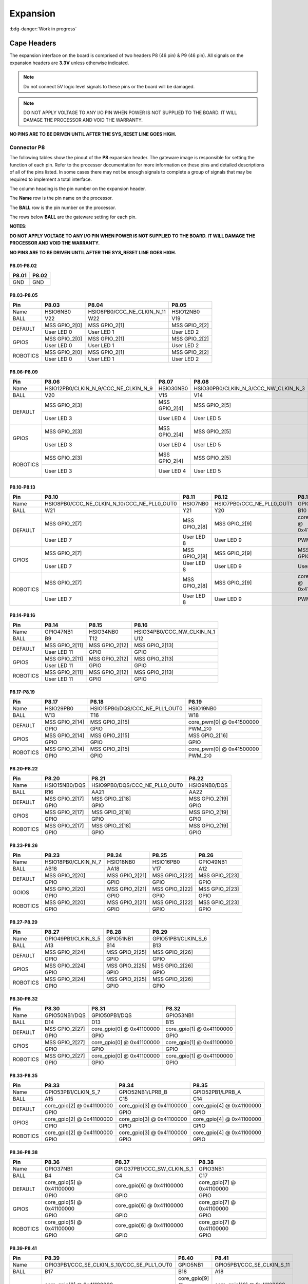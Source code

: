 .. _beaglev-fire-expansion:

Expansion
#########

:bdg-danger:`Work in progress`

Cape Headers
*************

.. todo:: Add information for custom hardware building and debugging.

The expansion interface on the board is comprised of two headers P8 (46 pin) & P9 (46 pin).
All signals on the expansion headers are **3.3V** unless otherwise indicated.

.. note::
    Do not connect 5V logic level signals to these pins or the board will be damaged.

.. note:: 
    DO NOT APPLY VOLTAGE TO ANY I/O PIN WHEN POWER IS NOT SUPPLIED TO THE BOARD. 
    IT WILL DAMAGE THE PROCESSOR AND VOID THE WARRANTY.

**NO PINS ARE TO BE DRIVEN UNTIL AFTER THE SYS_RESET LINE GOES HIGH.**


Connector P8
==============

The following tables show the pinout of the **P8** expansion header. The
gateware image is responsible for setting the function of each pin. Refer to
the processor documentation for more information on these pins and
detailed descriptions of all of the pins listed. In some cases there may
not be enough signals to complete a group of signals that may be
required to implement a total interface.

The column heading is the pin number on the expansion header.

The **Name** row is the pin name on the processor.

The **BALL** row is the pin number on the processor.

The rows below **BALL** are the gateware setting for each pin.

**NOTES**:

**DO NOT APPLY VOLTAGE TO ANY I/O PIN WHEN POWER IS NOT SUPPLIED TO THE
BOARD. IT WILL DAMAGE THE PROCESSOR AND VOID THE WARRANTY.**

**NO PINS ARE TO BE DRIVEN UNTIL AFTER THE SYS_RESET LINE GOES HIGH.**

P8.01-P8.02
------------

+--------+--------+
| P8.01  | P8.02  |
+========+========+
| GND    | GND    |
+--------+--------+

P8.03-P8.05
-------------

+------------+--------------------------+------------------------------+--------------------------+
| Pin        | P8.03                    | P8.04                        | P8.05                    |
+============+==========================+==============================+==========================+
| Name       | HSIO6NB0                 | HSIO6PB0/CCC_NE_CLKIN_N_11   | HSIO12NB0                |
+------------+--------------------------+------------------------------+--------------------------+
| BALL       | V22                      | W22                          | V19                      |
+------------+--------------------------+------------------------------+--------------------------+
| DEFAULT    | MSS GPIO_2[0]            | MSS GPIO_2[1]                | MSS GPIO_2[2]            |
+            +--------------------------+------------------------------+--------------------------+
|            | User LED 0               | User LED 1                   | User LED 2               |
+------------+--------------------------+------------------------------+--------------------------+
| GPIOS      | MSS GPIO_2[0]            | MSS GPIO_2[1]                | MSS GPIO_2[2]            |
+            +--------------------------+------------------------------+--------------------------+
|            | User LED 0               | User LED 1                   | User LED 2               |
+------------+--------------------------+------------------------------+--------------------------+
| ROBOTICS   | MSS GPIO_2[0]            | MSS GPIO_2[1]                | MSS GPIO_2[2]            |
+            +--------------------------+------------------------------+--------------------------+
|            | User LED 0               | User LED 1                   | User LED 2               |
+------------+--------------------------+------------------------------+--------------------------+

P8.06-P8.09
-------------

+------------+----------------------------------------+--------------------------+---------------------------------------+--------------------------+
| Pin        | P8.06                                  | P8.07                    | P8.08                                 | P8.09                    |
+============+========================================+==========================+=======================================+==========================+
| Name       | HSIO12PB0/CLKIN_N_9/CCC_NE_CLKIN_N_9   | HSIO30NB0                | HSIO30PB0/CLKIN_N_3/CCC_NW_CLKIN_N_3  | HSIO8NB0                 |
+------------+----------------------------------------+--------------------------+---------------------------------------+--------------------------+
| BALL       | V20                                    | V15                      | V14                                   | V21                      |
+------------+----------------------------------------+--------------------------+---------------------------------------+--------------------------+
| DEFAULT    | MSS GPIO_2[3]                          | MSS GPIO_2[4]            | MSS GPIO_2[5]                         | MSS GPIO_2[6]            |
+            +----------------------------------------+--------------------------+---------------------------------------+--------------------------+
|            | User LED 3                             | User LED 4               | User LED 5                            | User LED 6               |
+------------+----------------------------------------+--------------------------+---------------------------------------+--------------------------+
| GPIOS      | MSS GPIO_2[3]                          | MSS GPIO_2[4]            | MSS GPIO_2[5]                         | MSS GPIO_2[6]            |
+            +----------------------------------------+--------------------------+---------------------------------------+--------------------------+
|            | User LED 3                             | User LED 4               | User LED 5                            | User LED 6               |
+------------+----------------------------------------+--------------------------+---------------------------------------+--------------------------+
| ROBOTICS   | MSS GPIO_2[3]                          | MSS GPIO_2[4]            | MSS GPIO_2[5]                         | MSS GPIO_2[6]            |
+            +----------------------------------------+--------------------------+---------------------------------------+--------------------------+
|            | User LED 3                             | User LED 4               | User LED 5                            | User LED 6               |
+------------+----------------------------------------+--------------------------+---------------------------------------+--------------------------+

P8.10-P8.13
------------

+------------+-------------------------------------------------+--------------------------+-----------------------------+--------------------------+
| Pin        | P8.10                                           | P8.11                    | P8.12                       | P8.13                    |
+============+=================================================+==========================+=============================+==========================+
| Name       | HSIO8PB0/CCC_NE_CLKIN_N_10/CCC_NE_PLL0_OUT0     | HSIO7NB0                 | HSIO7PB0/CCC_NE_PLL0_OUT1   | GPIO47PB1                |
+------------+-------------------------------------------------+--------------------------+-----------------------------+--------------------------+
| BALL       | W21                                             | Y21                      | Y20                         | B10                      |
+------------+-------------------------------------------------+--------------------------+-----------------------------+--------------------------+
| DEFAULT    | MSS GPIO_2[7]                                   | MSS GPIO_2[8]            | MSS GPIO_2[9]               | core_pwm[1] @ 0x41500000 |
+            +-------------------------------------------------+--------------------------+-----------------------------+--------------------------+
|            | User LED 7                                      | User LED 8               | User LED 9                  | PWM_2:1                  |
+------------+-------------------------------------------------+--------------------------+-----------------------------+--------------------------+
| GPIOS      | MSS GPIO_2[7]                                   | MSS GPIO_2[8]            | MSS GPIO_2[9]               | MSS GPIO_2[10]           |
+            +-------------------------------------------------+--------------------------+-----------------------------+--------------------------+
|            | User LED 7                                      | User LED 8               | User LED 9                  | User LED 10              |
+------------+-------------------------------------------------+--------------------------+-----------------------------+--------------------------+
| ROBOTICS   | MSS GPIO_2[7]                                   | MSS GPIO_2[8]            | MSS GPIO_2[9]               | core_pwm[1] @ 0x41500000 |
+            +-------------------------------------------------+--------------------------+-----------------------------+--------------------------+
|            | User LED 7                                      | User LED 8               | User LED 9                  | PWM_2:1                  |
+------------+-------------------------------------------------+--------------------------+-----------------------------+--------------------------+

P8.14-P8.16
------------

+------------+--------------------------+--------------------------+-------------------------------+
| Pin        | P8.14                    | P8.15                    | P8.16                         |
+============+==========================+==========================+===============================+
| Name       | GPIO47NB1                | HSIO34NB0                | HSIO34PB0/CCC_NW_CLKIN_N_1    |
+------------+--------------------------+--------------------------+-------------------------------+
| BALL       | B9                       | T12                      | U12                           |
+------------+--------------------------+--------------------------+-------------------------------+
| DEFAULT    | MSS GPIO_2[11]           | MSS GPIO_2[12]           | MSS GPIO_2[13]                |
+            +--------------------------+--------------------------+-------------------------------+
|            | User LED 11              | GPIO                     | GPIO                          |
+------------+--------------------------+--------------------------+-------------------------------+
| GPIOS      | MSS GPIO_2[11]           | MSS GPIO_2[12]           | MSS GPIO_2[13]                |
+            +--------------------------+--------------------------+-------------------------------+
|            | User LED 11              | GPIO                     | GPIO                          |
+------------+--------------------------+--------------------------+-------------------------------+
| ROBOTICS   | MSS GPIO_2[11]           | MSS GPIO_2[12]           | MSS GPIO_2[13]                |
+            +--------------------------+--------------------------+-------------------------------+
|            | User LED 11              | GPIO                     | GPIO                          |
+------------+--------------------------+--------------------------+-------------------------------+

P8.17-P8.19
-------------

+------------+--------------------------+---------------------------------+--------------------------+
| Pin        | P8.17                    | P8.18                           | P8.19                    |
+============+==========================+=================================+==========================+
| Name       | HSIO29PB0                | HSIO15PB0/DQS/CCC_NE_PLL1_OUT0  | HSIO19NB0                |
+------------+--------------------------+---------------------------------+--------------------------+
| BALL       | W13                      | T16                             | W18                      |
+------------+--------------------------+---------------------------------+--------------------------+
| DEFAULT    | MSS GPIO_2[14]           | MSS GPIO_2[15]                  | core_pwm[0] @ 0x41500000 |
+            +--------------------------+---------------------------------+--------------------------+
|            | GPIO                     | GPIO                            | PWM_2:0                  |
+------------+--------------------------+---------------------------------+--------------------------+
| GPIOS      | MSS GPIO_2[14]           | MSS GPIO_2[15]                  |  MSS GPIO_2[16]          |
+            +--------------------------+---------------------------------+--------------------------+
|            | GPIO                     | GPIO                            | GPIO                     |
+------------+--------------------------+---------------------------------+--------------------------+
| ROBOTICS   | MSS GPIO_2[14]           | MSS GPIO_2[15]                  | core_pwm[0] @ 0x41500000 |
+            +--------------------------+---------------------------------+--------------------------+
|            | GPIO                     | GPIO                            | PWM_2:0                  |
+------------+--------------------------+---------------------------------+--------------------------+


P8.20-P8.22
------------

+------------+--------------------------+--------------------------------+--------------------------+
| Pin        | P8.20                    | P8.21                          | P8.22                    |
+============+==========================+================================+==========================+
| Name       | HSIO15NB0/DQS            | HSIO9PB0/DQS/CCC_NE_PLL0_OUT0  | HSIO9NB0/DQS             |
+------------+--------------------------+--------------------------------+--------------------------+
| BALL       | R16                      | AA21                           | AA22                     |
+------------+--------------------------+--------------------------------+--------------------------+
| DEFAULT    | MSS GPIO_2[17]           | MSS GPIO_2[18]                 | MSS GPIO_2[19]           |
+            +--------------------------+--------------------------------+--------------------------+
|            | GPIO                     | GPIO                           | GPIO                     |
+------------+--------------------------+--------------------------------+--------------------------+
| GPIOS      | MSS GPIO_2[17]           | MSS GPIO_2[18]                 | MSS GPIO_2[19]           |
+            +--------------------------+--------------------------------+--------------------------+
|            | GPIO                     | GPIO                           | GPIO                     |
+------------+--------------------------+--------------------------------+--------------------------+
| ROBOTICS   | MSS GPIO_2[17]           | MSS GPIO_2[18]                 | MSS GPIO_2[19]           |
+            +--------------------------+--------------------------------+--------------------------+
|            | GPIO                     | GPIO                           | GPIO                     |
+------------+--------------------------+--------------------------------+--------------------------+


P8.23-P8.26
-------------

+------------+--------------------------+--------------------------+--------------------------+--------------------------+
| Pin        | P8.23                    | P8.24                    | P8.25                    | P8.26                    |
+============+==========================+==========================+==========================+==========================+
| Name       | HSIO18PB0/CLKIN_N_7      | HSIO18NB0                | HSIO16PB0                | GPIO49NB1                |
+------------+--------------------------+--------------------------+--------------------------+--------------------------+
| BALL       | AB18                     | AA18                     | V17                      | A12                      |
+------------+--------------------------+--------------------------+--------------------------+--------------------------+
| DEFAULT    | MSS GPIO_2[20]           | MSS GPIO_2[21]           | MSS GPIO_2[22]           | MSS GPIO_2[23]           |
+            +--------------------------+--------------------------+--------------------------+--------------------------+
|            | GPIO                     | GPIO                     | GPIO                     | GPIO                     |
+------------+--------------------------+--------------------------+--------------------------+--------------------------+
| GOIOS      | MSS GPIO_2[20]           | MSS GPIO_2[21]           | MSS GPIO_2[22]           | MSS GPIO_2[23]           |
+            +--------------------------+--------------------------+--------------------------+--------------------------+
|            | GPIO                     | GPIO                     | GPIO                     | GPIO                     |
+------------+--------------------------+--------------------------+--------------------------+--------------------------+
| ROBOTICS   | MSS GPIO_2[20]           | MSS GPIO_2[21]           | MSS GPIO_2[22]           | MSS GPIO_2[23]           |
+            +--------------------------+--------------------------+--------------------------+--------------------------+
|            | GPIO                     | GPIO                     | GPIO                     | GPIO                     |
+------------+--------------------------+--------------------------+--------------------------+--------------------------+


P8.27-P8.29
-------------

+------------+--------------------------+--------------------------+--------------------------+
| Pin        | P8.27                    | P8.28                    | P8.29                    |
+============+==========================+==========================+==========================+
| Name       | GPIO49PB1/CLKIN_S_5      | GPIO51NB1                | GPIO51PB1/CLKIN_S_6      |
+------------+--------------------------+--------------------------+--------------------------+
| BALL       | A13                      | B14                      | B13                      |
+------------+--------------------------+--------------------------+--------------------------+
| DEFAULT    | MSS GPIO_2[24]           | MSS GPIO_2[25]           | MSS GPIO_2[26]           |
+            +--------------------------+--------------------------+--------------------------+
|            | GPIO                     | GPIO                     | GPIO                     |
+------------+--------------------------+--------------------------+--------------------------+
| GPIOS      | MSS GPIO_2[24]           | MSS GPIO_2[25]           | MSS GPIO_2[26]           |
+            +--------------------------+--------------------------+--------------------------+
|            | GPIO                     | GPIO                     | GPIO                     |
+------------+--------------------------+--------------------------+--------------------------+
| ROBOTICS   | MSS GPIO_2[24]           | MSS GPIO_2[25]           | MSS GPIO_2[26]           |
+            +--------------------------+--------------------------+--------------------------+
|            | GPIO                     | GPIO                     | GPIO                     |
+------------+--------------------------+--------------------------+--------------------------+


P8.30-P8.32
-------------

+------------+--------------------------+------------------------------+------------------------------+
| Pin        | P8.30                    | P8.31                        | P8.32                        |
+============+==========================+==============================+==============================+
| Name       | GPIO50NB1/DQS            | GPIO50PB1/DQS                | GPIO53NB1                    |
+------------+--------------------------+------------------------------+------------------------------+
| BALL       | D14                      | D13                          | B15                          |
+------------+--------------------------+------------------------------+------------------------------+
| DEFAULT    | MSS GPIO_2[27]           | core_gpio[0] @ 0x41100000    | core_gpio[1] @ 0x41100000    |
+            +--------------------------+------------------------------+------------------------------+
|            | GPIO                     | GPIO                         | GPIO                         |
+------------+--------------------------+------------------------------+------------------------------+
| GPIOS      | MSS GPIO_2[27]           | core_gpio[0] @ 0x41100000    | core_gpio[1] @ 0x41100000    |
+            +--------------------------+------------------------------+------------------------------+
|            | GPIO                     | GPIO                         | GPIO                         |
+------------+--------------------------+------------------------------+------------------------------+
| ROBOTICS   | MSS GPIO_2[27]           | core_gpio[0] @ 0x41100000    | core_gpio[1] @ 0x41100000    |
+            +--------------------------+------------------------------+------------------------------+
|            | GPIO                     | GPIO                         | GPIO                         |
+------------+--------------------------+------------------------------+------------------------------+


P8.33-P8.35
-------------

+------------+------------------------------+------------------------------+------------------------------+
| Pin        | P8.33                        | P8.34                        | P8.35                        |
+============+==============================+==============================+==============================+
| Name       | GPIO53PB1/CLKIN_S_7          | GPIO52NB1/LPRB_B             | GPIO52PB1/LPRB_A             |
+------------+------------------------------+------------------------------+------------------------------+
| BALL       | A15                          | C15                          | C14                          |
+------------+------------------------------+------------------------------+------------------------------+
| DEFAULT    | core_gpio[2] @ 0x41100000    | core_gpio[3] @ 0x41100000    | core_gpio[4] @ 0x41100000    |
+            +------------------------------+------------------------------+------------------------------+
|            | GPIO                         | GPIO                         | GPIO                         |
+------------+------------------------------+------------------------------+------------------------------+
| GPIOS      | core_gpio[2] @ 0x41100000    | core_gpio[3] @ 0x41100000    | core_gpio[4] @ 0x41100000    |
+            +------------------------------+------------------------------+------------------------------+
|            | GPIO                         | GPIO                         | GPIO                         |
+------------+------------------------------+------------------------------+------------------------------+
| ROBOTICS   | core_gpio[2] @ 0x41100000    | core_gpio[3] @ 0x41100000    | core_gpio[4] @ 0x41100000    |
+            +------------------------------+------------------------------+------------------------------+
|            | GPIO                         | GPIO                         | GPIO                         |
+------------+------------------------------+------------------------------+------------------------------+

P8.36-P8.38
-------------

+------------+--------------------------+------------------------------+------------------------------+
| Pin        | P8.36                    | P8.37                        | P8.38                        |
+============+==========================+==============================+==============================+
| Name       | GPIO37NB1                | GPIO37PB1/CCC_SW_CLKIN_S_1   | GPIO3NB1                     |
+------------+--------------------------+------------------------------+------------------------------+
| BALL       | B4                       | C4                           | C17                          |
+------------+--------------------------+------------------------------+------------------------------+
| DEFAULT    | core_gpio[5] @ 0x41100000| core_gpio[6] @ 0x41100000    | core_gpio[7] @ 0x41100000    |
+            +--------------------------+------------------------------+------------------------------+
|            | GPIO                     | GPIO                         | GPIO                         |
+------------+--------------------------+------------------------------+------------------------------+
| GPIOS      | core_gpio[5] @ 0x41100000| core_gpio[6] @ 0x41100000    | core_gpio[7] @ 0x41100000    |
+            +--------------------------+------------------------------+------------------------------+
|            | GPIO                     | GPIO                         | GPIO                         |
+------------+--------------------------+------------------------------+------------------------------+
| ROBOTICS   | core_gpio[5] @ 0x41100000| core_gpio[6] @ 0x41100000    | core_gpio[7] @ 0x41100000    |
+            +--------------------------+------------------------------+------------------------------+
|            | GPIO                     | GPIO                         | GPIO                         |
+------------+--------------------------+------------------------------+------------------------------+

P8.39-P8.41
------------

+------------+-----------------------------------------------+--------------------------+------------------------------+
| Pin        | P8.39                                         | P8.40                    | P8.41                        |
+============+===============================================+==========================+==============================+
| Name       | GPIO3PB1/CCC_SE_CLKIN_S_10/CCC_SE_PLL1_OUT0   | GPIO5NB1                 | GPIO5PB1/CCC_SE_CLKIN_S_11   |
+------------+-----------------------------------------------+--------------------------+------------------------------+
| BALL       | B17                                           | B18                      | A18                          |
+------------+-----------------------------------------------+--------------------------+------------------------------+
| DEFAULT    | core_gpio[8] @ 0x41100000                     | core_gpio[9] @ 0x41100000| core_gpio[10] @ 0x41100000   |
+            +-----------------------------------------------+--------------------------+------------------------------+
|            | GPIO                                          | GPIO                     | GPIO                         |
+------------+-----------------------------------------------+--------------------------+------------------------------+
| GPIOS      | core_gpio[8] @ 0x41100000                     | core_gpio[9] @ 0x41100000| core_gpio[10] @ 0x41100000   |
+            +-----------------------------------------------+--------------------------+------------------------------+
|            | GPIO                                          | GPIO                     | GPIO                         |
+------------+-----------------------------------------------+--------------------------+------------------------------+
| ROBOTICS   | core_gpio[8] @ 0x41100000                     | core_gpio[9] @ 0x41100000| core_gpio[10] @ 0x41100000   |
+            +-----------------------------------------------+--------------------------+------------------------------+
|            | GPIO                                          | GPIO                     | GPIO                         |
+------------+-----------------------------------------------+--------------------------+------------------------------+


P8.42-P8.44
------------

+------------+------------------------------+------------------------------+------------------------------+
| Pin        | P8.42                        | P8.43                        | P8.44                        |
+============+==============================+==============================+==============================+
| Name       | GPIO36NB1                    | GPIO36PB1/CCC_SW_CLKIN_S_0   | GPIO42NB1                    |
+------------+------------------------------+------------------------------+------------------------------+
| BALL       | D6                           | D7                           | D8                           |
+------------+------------------------------+------------------------------+------------------------------+
| DEFAULT    | core_gpio[11] @ 0x41100000   | core_gpio[12] @ 0x41100000   | core_gpio[13] @ 0x41100000   |
+            +------------------------------+------------------------------+------------------------------+
|            | GPIO                         | GPIO                         | GPIO                         |
+------------+------------------------------+------------------------------+------------------------------+
| GPIOS      | core_gpio[11] @ 0x41100000   | core_gpio[12] @ 0x41100000   | core_gpio[13] @ 0x41100000   |
+            +------------------------------+------------------------------+------------------------------+
|            | GPIO                         | GPIO                         | GPIO                         |
+------------+------------------------------+------------------------------+------------------------------+
| ROBOTICS   | core_gpio[11] @ 0x41100000   | core_gpio[12] @ 0x41100000   | core_gpio[13] @ 0x41100000   |
+            +------------------------------+------------------------------+------------------------------+
|            | GPIO                         | GPIO                         | GPIO                         |
+------------+------------------------------+------------------------------+------------------------------+


P8.45-P8.46
------------

+------------+-------------------------------+-------------------------------+
| Pin        | P8.45                         | P8.46                         |
+============+===============================+===============================+
| Name       | GPIO42PB1                     | GPIO4PB1/CCC_SE_PLL1_OUT1     |
+------------+-------------------------------+-------------------------------+
| BALL       | D9                            | D18                           |
+------------+-------------------------------+-------------------------------+
| DEFAULT    | core_gpio[14] @ 0x41100000    | core_gpio[15] @ 0x41100000    |
+            +-------------------------------+-------------------------------+
|            | GPIO                          | GPIO                          |
+------------+-------------------------------+-------------------------------+
| GPIOS      | core_gpio[14] @ 0x41100000    | core_gpio[15] @ 0x41100000    |
+            +-------------------------------+-------------------------------+
|            | GPIO                          | GPIO                          |
+------------+-------------------------------+-------------------------------+
| ROBOTICS   | core_gpio[14] @ 0x41100000    | core_gpio[15] @ 0x41100000    |
+            +-------------------------------+-------------------------------+
|            | GPIO                          | GPIO                          |
+------------+-------------------------------+-------------------------------+

Connector P9
==============

The following tables show the pinout of the **P9** expansion header. The
gateware image is responsible for setting the function of each pin. Refer to
the processor documentation for more information on these pins and
detailed descriptions of all of the pins listed. In some cases there may
not be enough signals to complete a group of signals that may be
required to implement a total interface.

The column heading is the pin number on the expansion header.

The **Name** row is the pin name on the processor.

The **BALL** row is the pin number on the processor.

The rows below **BALL** are the gateware setting for each pin.

**NOTES**:

**DO NOT APPLY VOLTAGE TO ANY I/O PIN WHEN POWER IS NOT SUPPLIED TO THE
BOARD. IT WILL DAMAGE THE PROCESSOR AND VOID THE WARRANTY.**

**NO PINS ARE TO BE DRIVEN UNTIL AFTER THE SYS_RESET LINE GOES HIGH.**


P9.01-P9.05
------------

+--------+--------+--------+--------+----------+
| P9.01  | P9.02  | P9.03  | P9.04  | P9.05    |
+========+========+========+========+==========+
| GND    | GND    |VCC_3V3 |VCC_3V3 | VDD_5V   |
+--------+--------+--------+--------+----------+

P9.06-P9.10
-------------

+--------+--------+--------+----------+
| P9.06  | P9.07  | P9.08  | P9.10    |
+========+========+========+==========+
| VDD_5V | SYS_5V | SYS_5V | SYS_RSTN |
+--------+--------+--------+----------+

+----------+--------------+
| Pin      | P9.09        |
+==========+==============+
| Name     | HSIO19PB0    |
+----------+--------------+
| BALL     | W19          |
+----------+--------------+

P9.11-P9.13
-------------

+------------+------------------------------+---------------------------------+------------------------------+
| Pin        | P9.11                        | P9.12                           | P9.13                        |
+============+==============================+=================================+==============================+
| Name       | GPIO38NB1/DQS                | GPIO38PB1/DQS/CCC_SW_PLL1_OUT0  | GPIO2NB1/DQS                 |
+------------+------------------------------+---------------------------------+------------------------------+
| BALL       | B5                           | C5                              | D19                          |
+------------+------------------------------+---------------------------------+------------------------------+
| DEFAULT    | MMUART4                      | core_gpio[1] @ 0x41200000       | MMUART4                      |
+            +------------------------------+---------------------------------+------------------------------+
|            | UART4 RX                     | GPIO                            | UART4 TX                     |
+------------+------------------------------+---------------------------------+------------------------------+
| GPIOS      | core_gpio[0] @ 0x41200000    | core_gpio[1] @ 0x41200000       | core_gpio[2] @ 0x41200000    |
+            +------------------------------+---------------------------------+------------------------------+
|            | GPIO                         | GPIO                            | GPIO                         |
+------------+------------------------------+---------------------------------+------------------------------+
| ROBOTICS   | ~                            | core_gpio[0] @ 0x41200000       | core_gpio[7] @ 0x41200000    |
+            +------------------------------+---------------------------------+------------------------------+
|            | ~                            | GPIO                            | GPIO                         |
+------------+------------------------------+---------------------------------+------------------------------+

P9.14-P9.16
-------------

+------------+---------------------------------------------------------+------------------------------+------------------------------+
| Pin        | P9.14                                                   | P9.15                        | P9.16                        |
+============+=========================================================+==============================+==============================+
| Name       | GPIO39PB1/CLKIN_S_2/CCC_SW_CLKIN_S_2/CCC_SW_PLL1_OUT0   | GPIO40NB1                    | GPIO40PB1/CCC_SW_PLL1_OUT1   |
+------------+---------------------------------------------------------+------------------------------+------------------------------+
| BALL       | C6                                                      | A5                           | A6                           |
+------------+---------------------------------------------------------+------------------------------+------------------------------+
| DEFAULT    | core_pwm[0] @ 0x41400000                                | core_gpio[4] @ 0x41200000    | core_pwm[1] @ 0x41400000     |
+            +---------------------------------------------------------+------------------------------+------------------------------+
|            | PWM_1:0                                                 | GPIO                         | PWM_1:1                      |
+------------+---------------------------------------------------------+------------------------------+------------------------------+
| GOIOS      | core_gpio[3] @ 0x41200000                               | core_gpio[4] @ 0x41200000    | core_gpio[5] @ 0x41200000    |
+            +---------------------------------------------------------+------------------------------+------------------------------+
|            | GPIO                                                    | GPIO                         | GPIO                         |
+------------+---------------------------------------------------------+------------------------------+------------------------------+
| ROBOTICS   | core_pwm[0] @ 0x41400000                                | core_gpio[1] @ 0x41200000    | core_pwm[1] @ 0x41400000     |
+            +---------------------------------------------------------+------------------------------+------------------------------+
|            | PWM_1:0                                                 | GPIO                         | PWM_1:1                      |
+------------+---------------------------------------------------------+------------------------------+------------------------------+


P9.17-P9.19
-------------

+------------+------------------------------+----------------------------------+----------------------------------+
| Pin        | P9.17                        | P9.18                            | P9.19                            |
+============+==============================+==================================+==================================+
| Name       | GPIO44NB1/DQS                | GPIO44PB1/DQS/CCC_SW_PLL0_OUT0   | GPIO45PB1/CCC_SW_PLL0_OUT0       |
+------------+------------------------------+----------------------------------+----------------------------------+
| BALL       | C9                           | C10                              | A10                              |
+------------+------------------------------+----------------------------------+----------------------------------+
| DEFAULT    | ~                            | ~                                | MSS I2C0                         |
+            +------------------------------+----------------------------------+----------------------------------+
|            | ~                            | ~                                | I2C0 SCL                         |
+------------+------------------------------+----------------------------------+----------------------------------+
| GPIOS      | core_gpio[6] @ 0x41200000    | core_gpio[7] @ 0x41200000        | MSS I2C0                         |
+            +------------------------------+----------------------------------+----------------------------------+
|            | GPIO                         | GPIO                             | I2C0 SCL                         |
+------------+------------------------------+----------------------------------+----------------------------------+
| ROBOTICS   | ~                            | ~                                | MSS I2C0                         |
+            +------------------------------+----------------------------------+----------------------------------+
|            | ~                            | ~                                | I2C0 SCL                         |
+------------+------------------------------+----------------------------------+----------------------------------+


P9.20-P9.22
------------

+------------+------------------------------+------------------------------+------------------------------+
| Pin        | P9.20                        | P9.21                        | P9.22                        |
+============+==============================+==============================+==============================+
| Name       | GPIO45NB1                    | GPIO43NB1                    | GPIO43PB1                    |
+------------+------------------------------+------------------------------+------------------------------+
| BALL       | A11                          | B8                           | A8                           |
+------------+------------------------------+------------------------------+------------------------------+
| DEFAULT    | MSS I2C0                     | ~                            | ~                            |
+            +------------------------------+------------------------------+------------------------------+
|            | I2C0 SDA                     | ~                            | ~                            |
+------------+------------------------------+------------------------------+------------------------------+
| GPIOS      | MSS I2C0                     | core_gpio[8] @ 0x41200000    | core_gpio[8] @ 0x41200000    |
+            +------------------------------+------------------------------+------------------------------+
|            | I2C0 SDA                     | GPIO                         | GPIO                         |
+------------+------------------------------+------------------------------+------------------------------+
| ROBOTICS   | MSS I2C0                     | ~                            | ~                            |
+            +------------------------------+------------------------------+------------------------------+
|            | I2C0 SDA                     | ~                            | ~                            |
+------------+------------------------------+------------------------------+------------------------------+


P9.23-P9.25
------------

+------------+------------------------------+------------------------------+------------------------------+
| Pin        | P9.23                        | P9.24                        | P9.25                        |
+============+==============================+==============================+==============================+
| Name       | GPIO48NB1                    | GPIO48PB1/CLKIN_S_4          | GPIO41NB1                    |
+------------+------------------------------+------------------------------+------------------------------+
| BALL       | C12                          | B12                          | B7                           |
+------------+------------------------------+------------------------------+------------------------------+
| DEFAULT    | core_gpio[10] @ 0x41200000   | ~                            | core_gpio[12] @ 0x41200000   |
+            +------------------------------+------------------------------+------------------------------+
|            | GPIO                         | ~                            | GPIO                         |
+------------+------------------------------+------------------------------+------------------------------+
| GPIOS      | core_gpio[10] @ 0x41200000   | core_gpio[11] @ 0x41200000   | core_gpio[12] @ 0x41200000   |
+            +------------------------------+------------------------------+------------------------------+
|            | GPIO                         | GPIO                         | GPIO                         |
+------------+------------------------------+------------------------------+------------------------------+
| ROBOTICS   | core_gpio[2] @ 0x41200000    | ~                            | core_gpio[3] @ 0x41200000    |
+            +------------------------------+------------------------------+------------------------------+
|            | GPIO                         | ~                            | GPIO                         |
+------------+------------------------------+------------------------------+------------------------------+


P9.26-P9.28
------------

+------------+----------------------------------------+------------------------------+-------------------------------+
| Pin        | P9.26                                  | P9.27                        | P9.28                         |
+============+========================================+==============================+===============================+
| Name       | GPIO41PB1/CLKIN_S_3/CCC_SW_CLKIN_S_3   | GPIO46NB1                    | GPIO46PB1/CCC_SW_PLL0_OUT1    |
+------------+----------------------------------------+------------------------------+-------------------------------+
| BALL       | A7                                     | D11                          | C11                           |
+------------+----------------------------------------+------------------------------+-------------------------------+
| DEFAULT    | ~                                      | core_gpio[14] @ 0x41200000   | ~                             |
+            +----------------------------------------+------------------------------+-------------------------------+
|            | ~                                      | GPIO                         | ~                             |
+------------+----------------------------------------+------------------------------+-------------------------------+
| GPIOS      | core_gpio[13] @ 0x41200000             | core_gpio[14] @ 0x41200000   | core_gpio[15] @ 0x41200000    |
+            +----------------------------------------+------------------------------+-------------------------------+
|            | GPIO                                   | GPIO                         | GPIO                          |
+------------+----------------------------------------+------------------------------+-------------------------------+
| ROBOTICS   | ~                                      | ~                            | ~                             |
+            +----------------------------------------+------------------------------+-------------------------------+
|            | ~                                      | ~                            | ~                             |
+------------+----------------------------------------+------------------------------+-------------------------------+


P9.29-P9.31
------------

+------------+--------------------------------------+------------------------------+------------------------------+
| Pin        | P9.29                                | P9.30                        | P9.31                        |
+============+======================================+==============================+==============================+
| Name       | GPIO1PB1/CLKIN_S_9/CCC_SE_CLKIN_S_9  | GPIO1NB1                     | GPIO4NB1                     |
+------------+--------------------------------------+------------------------------+------------------------------+
| BALL       | F17                                  | F16                          | E18                          |
+------------+--------------------------------------+------------------------------+------------------------------+
| DEFAULT    | ~                                    | core_gpio[17] @ 0x41200000   | ~                            |
+            +--------------------------------------+------------------------------+------------------------------+
|            | ~                                    | GPIO                         | ~                            |                              
+------------+--------------------------------------+------------------------------+------------------------------+
| GPIOS      | core_gpio[16] @ 0x41200000           | core_gpio[17] @ 0x41200000   | core_gpio[18] @ 0x41200000   |
+            +--------------------------------------+------------------------------+------------------------------+
|            | GPIO                                 | GPIO                         | GPIO                         |                              
+------------+--------------------------------------+------------------------------+------------------------------+
| ROBOTICS   | ~                                    | core_gpio[5] @ 0x41200000    | ~                            |
+            +--------------------------------------+------------------------------+------------------------------+
|            | ~                                    | GPIO                         | ~                            |                              
+------------+--------------------------------------+------------------------------+------------------------------+


P9.32-P9.40
-------------

+----------+--------+
| P9.32    | P9.34  |
+==========+========+
| VDD_ADC  | GND    |
+----------+--------+

+--------------+--------------+--------------+--------------+--------------+--------------+--------------+
| P9.33        | P9.35        | P9.36        | P9.37        | P9.38        | P9.39        | P9.40        |
+==============+==============+==============+==============+==============+==============+==============+
| AIN4         | AIN6         | AIN5         | AIN2         | AIN3         | AIN0         | AIN1         |
+--------------+--------------+--------------+--------------+--------------+--------------+--------------+

P9.41-P9.42
------------

+------------+---------------------------------------------------------+------------------------------+
| Pin        | P9.41                                                   | P9.42                        |
+============+=========================================================+==============================+
| Name       | GPIO0PB1/CLKIN_S_8/CCC_SE_CLKIN_S_8/CCC_SE_PLL0_OUT0    | GPIO0NB1                     |
+------------+---------------------------------------------------------+------------------------------+
| BALL       | E15                                                     | E14                          |
+------------+---------------------------------------------------------+------------------------------+
| DEFAULT    | core_gpio[19] @ 0x41200000                              | core_pwm[0] @ 0x41000000     |
+            +---------------------------------------------------------+------------------------------+
|            | GPIO                                                    | PWM_0:0                      |
+------------+---------------------------------------------------------+------------------------------+
| GPIOS      | core_gpio[19] @ 0x41200000                              | core_gpio[20] @ 0x41200000   |
+            +---------------------------------------------------------+------------------------------+
|            | GPIO                                                    | GPIO                         |
+------------+---------------------------------------------------------+------------------------------+
| ROBOTICS   | core_gpio[19] @ 0x41200000                              | ~                            |
+            +---------------------------------------------------------+------------------------------+
|            | GPIO                                                    | ~                            |
+------------+---------------------------------------------------------+------------------------------+

P9.43-P9.46
-------------

+--------+--------+--------+--------+
| P9.43  | P9.44  | P9.45  | P9.46  |
+========+========+========+========+
| GND    | GND    | GND    | GND    |
+--------+--------+--------+--------+

